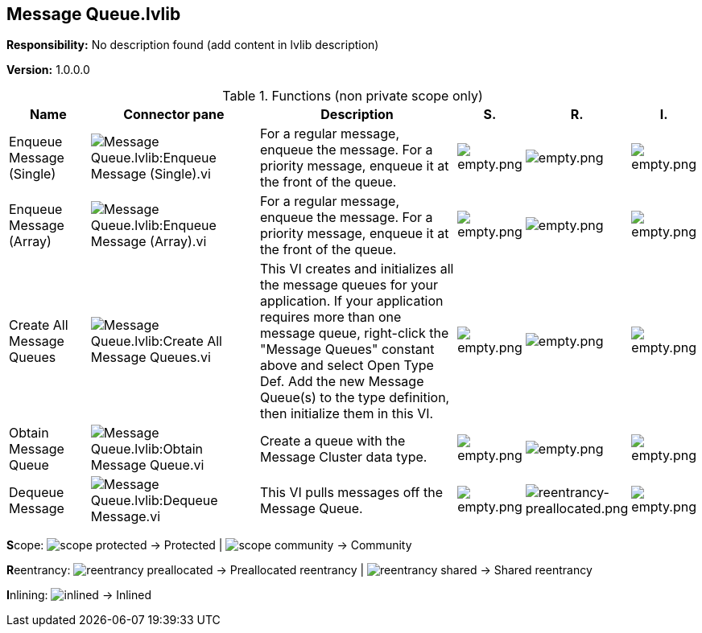 == Message Queue.lvlib

*Responsibility:*
No description found (add content in lvlib description)

*Version:* 1.0.0.0

.Functions (non private scope only)
[cols="<.<4d,<.<8a,<.<12d,<.<1a,<.<1a,<.<1a", %autowidth, frame=all, grid=all, stripes=none]
|===
|Name |Connector pane |Description |S. |R. |I.

|Enqueue Message (Single)
|image:Message_Queue.lvlib_Enqueue_Message_(Single).vi.png[Message Queue.lvlib:Enqueue Message (Single).vi]
|+++For a regular message, enqueue the message. For a priority message, enqueue it at the front of the queue.+++

|image:empty.png[empty.png]
|image:empty.png[empty.png]
|image:empty.png[empty.png]

|Enqueue Message (Array)
|image:Message_Queue.lvlib_Enqueue_Message_(Array).vi.png[Message Queue.lvlib:Enqueue Message (Array).vi]
|+++For a regular message, enqueue the message. For a priority message, enqueue it at the front of the queue.+++

|image:empty.png[empty.png]
|image:empty.png[empty.png]
|image:empty.png[empty.png]

|Create All Message Queues
|image:Message_Queue.lvlib_Create_All_Message_Queues.vi.png[Message Queue.lvlib:Create All Message Queues.vi]
|+++This VI creates and initializes all the message queues for your application. If your application requires more than one message queue, right-click the "Message Queues" constant above and select Open Type Def.  Add the new Message Queue(s) to the type definition, then initialize them in this VI. +++

|image:empty.png[empty.png]
|image:empty.png[empty.png]
|image:empty.png[empty.png]

|Obtain Message Queue
|image:Message_Queue.lvlib_Obtain_Message_Queue.vi.png[Message Queue.lvlib:Obtain Message Queue.vi]
|+++Create a queue with the Message Cluster data type.+++

|image:empty.png[empty.png]
|image:empty.png[empty.png]
|image:empty.png[empty.png]

|Dequeue Message
|image:Message_Queue.lvlib_Dequeue_Message.vi.png[Message Queue.lvlib:Dequeue Message.vi]
|+++This VI pulls messages off the Message Queue.+++

|image:empty.png[empty.png]
|image:reentrancy-preallocated.png[reentrancy-preallocated.png]
|image:empty.png[empty.png]
|===

**S**cope: image:scope-protected.png[] -> Protected | image:scope-community.png[] -> Community

**R**eentrancy: image:reentrancy-preallocated.png[] -> Preallocated reentrancy | image:reentrancy-shared.png[] -> Shared reentrancy

**I**nlining: image:inlined.png[] -> Inlined
